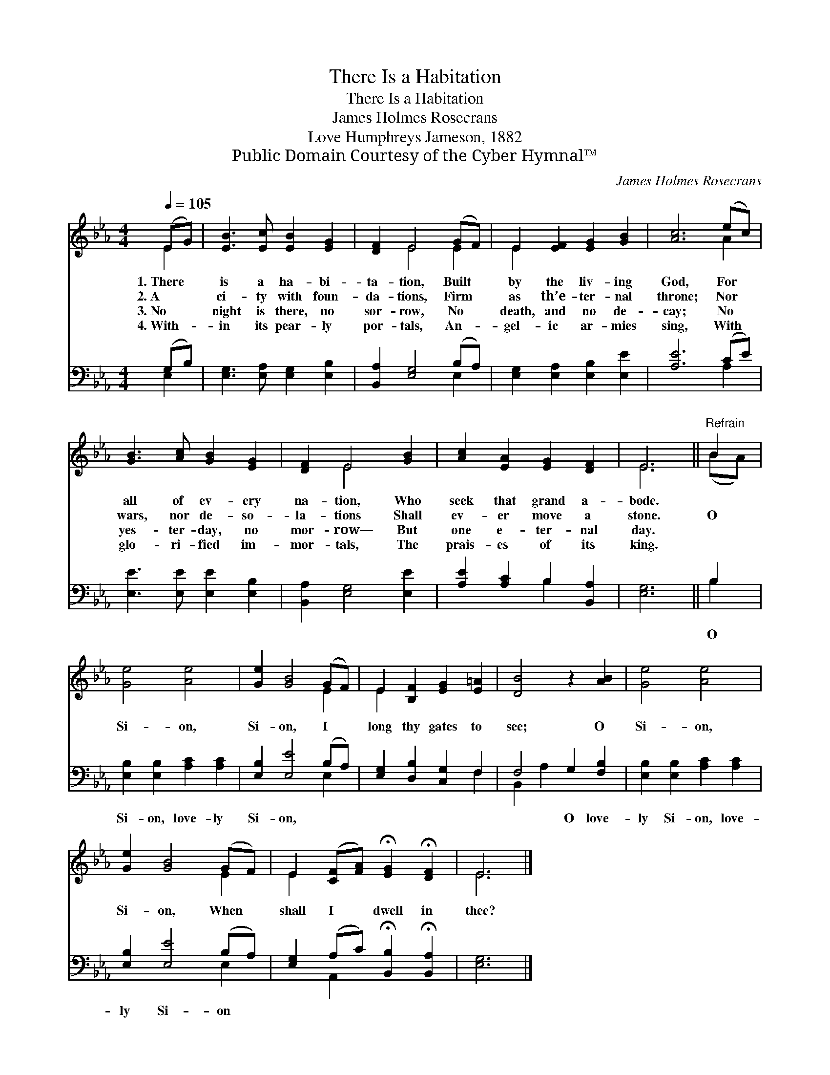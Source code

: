 X:1
T:There Is a Habitation
T:There Is a Habitation
T:James Holmes Rosecrans
T:Love Humphreys Jameson, 1882
T:Public Domain Courtesy of the Cyber Hymnal™
C:James Holmes Rosecrans
Z:Public Domain
Z:Courtesy of the Cyber Hymnal™
%%score ( 1 2 ) ( 3 4 )
L:1/8
Q:1/4=105
M:4/4
K:Eb
V:1 treble 
V:2 treble 
V:3 bass 
V:4 bass 
V:1
 (EG) | [EB]3 [Ec] [EB]2 [EG]2 | [DF]2 E4 (GF) | E2 [EF]2 [EG]2 [GB]2 | [Ac]6 (ec) | %5
w: 1.~There *|is a ha- bi-|ta- tion, Built *|by the liv- ing|God, For *|
w: 2.~A *|ci- ty with foun-|da- tions, Firm *|as th’e- ter- nal|throne; Nor *|
w: 3.~No *|night is there, no|sor- row, No *|death, and no de-|cay; No *|
w: 4.~With- *|in its pear- ly|por- tals, An- *|gel- ic ar- mies|sing, With *|
 [GB]3 [Ac] [GB]2 [EG]2 | [DF]2 E4 [GB]2 | [Ac]2 [EA]2 [EG]2 [DF]2 | E6 ||"^Refrain" B2 | %10
w: all of ev- ery|na- tion, Who|seek that grand a-|bode.||
w: wars, nor de- so-|la- tions Shall|ev- er move a|stone.|O|
w: yes- ter- day, no|mor- row— But|one e- ter- nal|day.||
w: glo- ri- fied im-|mor- tals, The|prais- es of its|king.||
 [Ge]4 [Ae]4 | [Ge]2 [GB]4 (GF) | E2 [B,F]2 [EG]2 [E=A]2 | [DB]4 z2 [AB]2 | [Ge]4 [Ae]4 | %15
w: |||||
w: Si- on,|Si- on, I *|long thy gates to|see; O|Si- on,|
w: |||||
w: |||||
 [Ge]2 [GB]4 (GF) | E2 ([CF][FA]) !fermata![EG]2 !fermata![DF]2 | E6 |] %18
w: |||
w: Si- on, When *|shall I * dwell in|thee?|
w: |||
w: |||
V:2
 E2 | x8 | x2 E4 E2 | E2 x6 | x6 A2 | x8 | x2 E4 x2 | x8 | E6 || (BA) | x8 | x6 E2 | E2 x6 | x8 | %14
 x8 | x6 E2 | E2 x6 | E6 |] %18
V:3
 (G,B,) | [E,G,]3 [E,A,] [E,G,]2 [E,B,]2 | [B,,A,]2 [E,G,]4 (B,A,) | %3
w: ~ *|~ ~ ~ ~|~ ~ ~ *|
 [E,G,]2 [E,A,]2 [E,B,]2 [E,E]2 | [A,E]6 (CE) | [E,E]3 [E,E] [E,E]2 [E,B,]2 | %6
w: ~ ~ ~ ~|~ ~ *|~ ~ ~ ~|
 [B,,A,]2 [E,G,]4 [E,E]2 | [A,E]2 [A,C]2 B,2 [B,,A,]2 | [E,G,]6 || B,2 | %10
w: ~ ~ ~|~ ~ ~ ~|~|O|
 [E,B,]2 [E,B,]2 [A,C]2 [A,C]2 | [E,B,]2 [E,E]4 (B,A,) | [E,G,]2 [D,B,]2 [C,G,]2 F,2 | %13
w: Si- on, love- ly|Si- on, ~ *|~ ~ ~ ~|
 F,4 G,2 [F,B,]2 | [E,B,]2 [E,B,]2 [A,C]2 [A,C]2 | [E,B,]2 [E,E]4 (B,A,) | %16
w: ~ O love-|ly Si- on, love-|ly Si- on *|
 [E,G,]2 (A,C) !fermata![B,,B,]2 !fermata![B,,A,]2 | [E,G,]6 |] %18
w: ||
V:4
 E,2 | x8 | x6 E,2 | x8 | x6 A,2 | x8 | x8 | x4 B,2 x2 | x6 || B,2 | x8 | x6 E,2 | x6 F,2 | %13
 B,,2 A,2 x4 | x8 | x6 E,2 | x2 A,,2 x4 | x6 |] %18

